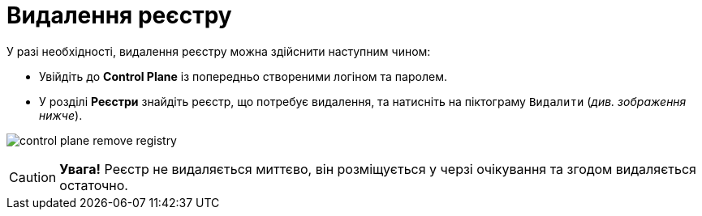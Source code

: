 = Видалення реєстру

У разі необхідності, видалення реєстру можна здійснити наступним чином:

* Увійдіть до *Control Plane* із попередньо створеними логіном та паролем.

* У розділі *Реєстри* знайдіть реєстр, що потребує видалення, та натисніть на піктограму `Видалити` (_див. зображення нижче_).

image:admin:registry-management/registry-remove/control-plane-remove-registry.png[]

CAUTION: *[red]##Увага!##*  Реєстр не видаляється миттєво, він розміщується у черзі очікування та згодом видаляється остаточно.